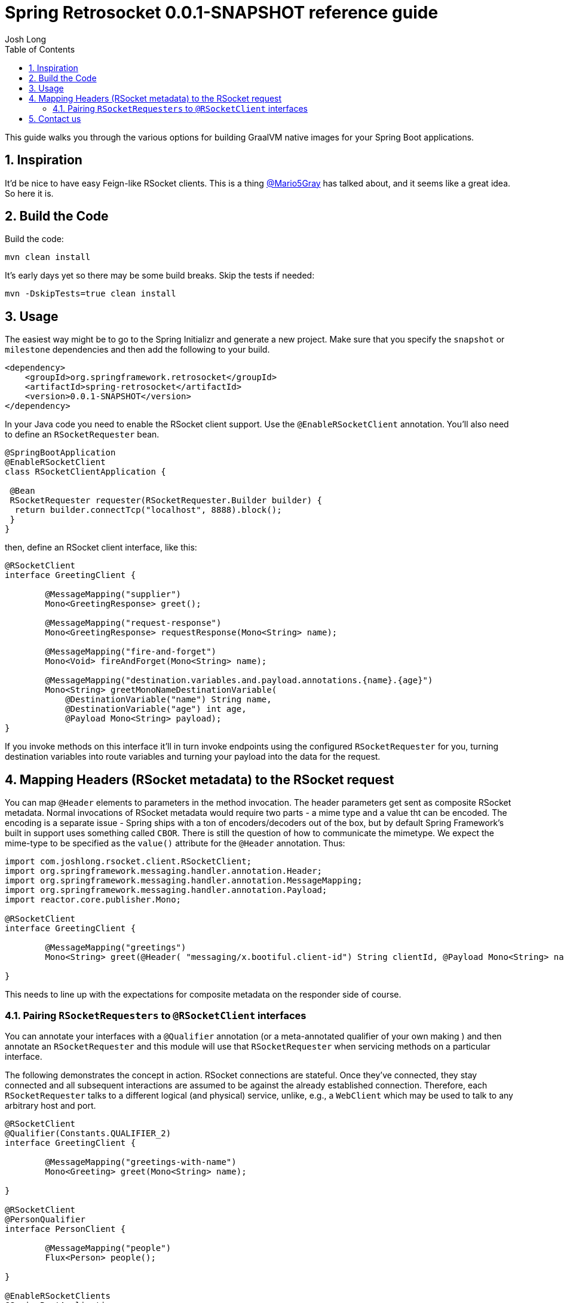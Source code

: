 :toc: left
:toclevels: 4
:numbered:
:icons: font
:hide-uri-scheme:
:project-home: https://github.com/spring-projects-experimental/spring-retrosocket
:version: 0.0.1-SNAPSHOT
:repository: snapshot
:boot-version: 2.3.1.RELEASE

= Spring Retrosocket {version} reference guide
Josh Long

//http://twitter.com/starbuxman[Josh Long (@starbuxman)]

[[introduction]]
This guide walks you through the various options for building GraalVM native images for your Spring Boot applications.

[[inspiration]]
== Inspiration

It'd be nice to have easy Feign-like RSocket clients. This is a thing http://github.com/Mario5Gray[@Mario5Gray] has talked about,
and it seems like a great idea. So here it is.

== Build the Code

Build the code:


```shell
mvn clean install
```

It's early days yet so there may be some build breaks. Skip the tests if needed:


```shell
mvn -DskipTests=true clean install
```


//== Guides
//
//include::feature.adoc[]
//

== Usage

The easiest way might be to go to the Spring Initializr and generate a new project. Make sure that you specify the `snapshot` or  `milestone`
dependencies and then add the following to your build.


[source,xml,indent=0]
----
<dependency>
    <groupId>org.springframework.retrosocket</groupId>
    <artifactId>spring-retrosocket</artifactId>
    <version>0.0.1-SNAPSHOT</version>
</dependency>
----


In your Java code you need to enable the RSocket client support. Use the `@EnableRSocketClient` annotation. You'll also need to define an `RSocketRequester` bean.


[source,java,indent=0]
----

@SpringBootApplication
@EnableRSocketClient
class RSocketClientApplication {

 @Bean
 RSocketRequester requester(RSocketRequester.Builder builder) {
  return builder.connectTcp("localhost", 8888).block();
 }
}
----

then, define an RSocket client interface, like this:


[source,java,indent=0]
----

@RSocketClient
interface GreetingClient {

	@MessageMapping("supplier")
	Mono<GreetingResponse> greet();

	@MessageMapping("request-response")
	Mono<GreetingResponse> requestResponse(Mono<String> name);

	@MessageMapping("fire-and-forget")
	Mono<Void> fireAndForget(Mono<String> name);

	@MessageMapping("destination.variables.and.payload.annotations.{name}.{age}")
	Mono<String> greetMonoNameDestinationVariable(
            @DestinationVariable("name") String name,
	    @DestinationVariable("age") int age,
            @Payload Mono<String> payload);
}

----

If you invoke methods on this interface it'll in turn invoke endpoints using the configured `RSocketRequester` for you, turning destination variables into route variables and turning your payload into the data for the request.


== Mapping Headers (RSocket metadata) to the RSocket request

You can map `@Header` elements to parameters in the method invocation. The header parameters get sent as composite RSocket metadata. Normal invocations of RSocket metadata would require two parts - a mime type and a value tht can be encoded. The encoding is a separate issue - Spring ships with a ton of encoders/decoders out of the box, but by default Spring Framework's built in support uses something called `CBOR`. There is still the question of how to communicate the mimetype. We expect the mime-type to be specified as the `value()` attribute for the `@Header` annotation. Thus:

[source,java,indent=0]
----
import com.joshlong.rsocket.client.RSocketClient;
import org.springframework.messaging.handler.annotation.Header;
import org.springframework.messaging.handler.annotation.MessageMapping;
import org.springframework.messaging.handler.annotation.Payload;
import reactor.core.publisher.Mono;

@RSocketClient
interface GreetingClient {

	@MessageMapping("greetings")
	Mono<String> greet(@Header( "messaging/x.bootiful.client-id") String clientId, @Payload Mono<String> name);

}
----

This needs to line up with the expectations for composite metadata on the responder side of course.

=== Pairing `RSocketRequesters` to `@RSocketClient` interfaces

You can annotate your interfaces with a `@Qualifier` annotation (or a meta-annotated qualifier of your own making ) and then annotate an `RSocketRequester` and this module will use that `RSocketRequester` when servicing methods on a particular interface.

The following demonstrates the concept in action. RSocket connections are stateful. Once they've connected, they stay connected and all subsequent interactions are assumed to be against the already established connection. Therefore, each `RSocketRequester` talks to a different logical (and physical) service, unlike, e.g., a `WebClient` which may be used to talk to any arbitrary host and port.

[source,java,indent=0]
----

@RSocketClient
@Qualifier(Constants.QUALIFIER_2)
interface GreetingClient {

	@MessageMapping("greetings-with-name")
	Mono<Greeting> greet(Mono<String> name);

}

@RSocketClient
@PersonQualifier
interface PersonClient {

	@MessageMapping("people")
	Flux<Person> people();

}

@EnableRSocketClients
@SpringBootApplication
class RSocketClientConfiguration {

	@Bean
	@PersonQualifier // meta-annotation
	// @Qualifier(Constants.QUALIFIER_1)
	RSocketRequester one(@Value("${" + Constants.QUALIFIER_1 + ".port}") int port, RSocketRequester.Builder builder) {
		return builder.connectTcp("localhost", port).block();
	}


	@Bean
	@Qualifier(Constants.QUALIFIER_2) // direct-annotation
	RSocketRequester two(@Value("${" + Constants.QUALIFIER_2 + ".port}") int port, RSocketRequester.Builder builder) {
		return builder.connectTcp("localhost", port).block();
	}
}

@Target({ ElementType.FIELD, ElementType.METHOD, ElementType.TYPE, ElementType.PARAMETER })
@Retention(RetentionPolicy.RUNTIME)
@Qualifier(Constants.QUALIFIER_1)
@interface PersonQualifier {
}

----


== Contact us

Not finding what you're looking for? We're happy to help! We're always available on the Github Issues section for this repository.
